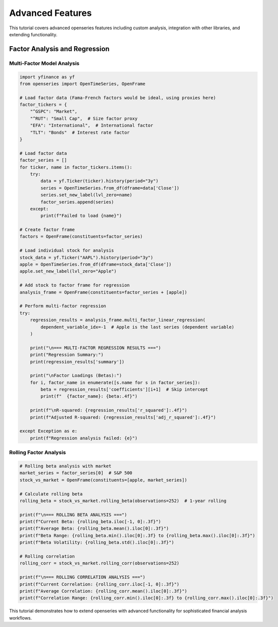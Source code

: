 Advanced Features
=================

This tutorial covers advanced openseries features including custom analysis, integration with other libraries, and extending functionality.

Factor Analysis and Regression
------------------------------

Multi-Factor Model Analysis
~~~~~~~~~~~~~~~~~~~~~~~~~~~

.. code-block:: python

   import yfinance as yf
   from openseries import OpenTimeSeries, OpenFrame

   # Load factor data (Fama-French factors would be ideal, using proxies here)
   factor_tickers = {
       "^GSPC": "Market",
       "^RUT": "Small Cap",  # Size factor proxy
       "EFA": "International",  # International factor
       "TLT": "Bonds"  # Interest rate factor
   }

   # Load factor data
   factor_series = []
   for ticker, name in factor_tickers.items():
       try:
           data = yf.Ticker(ticker).history(period="3y")
           series = OpenTimeSeries.from_df(dframe=data['Close'])
           series.set_new_label(lvl_zero=name)
           factor_series.append(series)
       except:
           print(f"Failed to load {name}")

   # Create factor frame
   factors = OpenFrame(constituents=factor_series)

   # Load individual stock for analysis
   stock_data = yf.Ticker("AAPL").history(period="3y")
   apple = OpenTimeSeries.from_df(dframe=stock_data['Close'])
   apple.set_new_label(lvl_zero="Apple")

   # Add stock to factor frame for regression
   analysis_frame = OpenFrame(constituents=factor_series + [apple])

   # Perform multi-factor regression
   try:
       regression_results = analysis_frame.multi_factor_linear_regression(
           dependent_variable_idx=-1  # Apple is the last series (dependent variable)
       )

       print("\n=== MULTI-FACTOR REGRESSION RESULTS ===")
       print("Regression Summary:")
       print(regression_results['summary'])

       print("\nFactor Loadings (Betas):")
       for i, factor_name in enumerate([s.name for s in factor_series]):
           beta = regression_results['coefficients'][i+1]  # Skip intercept
           print(f"  {factor_name}: {beta:.4f}")

       print(f"\nR-squared: {regression_results['r_squared']:.4f}")
       print(f"Adjusted R-squared: {regression_results['adj_r_squared']:.4f}")

   except Exception as e:
       print(f"Regression analysis failed: {e}")

Rolling Factor Analysis
~~~~~~~~~~~~~~~~~~~~~~~

.. code-block:: python

   # Rolling beta analysis with market
   market_series = factor_series[0]  # S&P 500
   stock_vs_market = OpenFrame(constituents=[apple, market_series])

   # Calculate rolling beta
   rolling_beta = stock_vs_market.rolling_beta(observations=252)  # 1-year rolling

   print(f"\n=== ROLLING BETA ANALYSIS ===")
   print(f"Current Beta: {rolling_beta.iloc[-1, 0]:.3f}")
   print(f"Average Beta: {rolling_beta.mean().iloc[0]:.3f}")
   print(f"Beta Range: {rolling_beta.min().iloc[0]:.3f} to {rolling_beta.max().iloc[0]:.3f}")
   print(f"Beta Volatility: {rolling_beta.std().iloc[0]:.3f}")

   # Rolling correlation
   rolling_corr = stock_vs_market.rolling_corr(observations=252)

   print(f"\n=== ROLLING CORRELATION ANALYSIS ===")
   print(f"Current Correlation: {rolling_corr.iloc[-1, 0]:.3f}")
   print(f"Average Correlation: {rolling_corr.mean().iloc[0]:.3f}")
   print(f"Correlation Range: {rolling_corr.min().iloc[0]:.3f} to {rolling_corr.max().iloc[0]:.3f}")


This tutorial demonstrates how to extend openseries with advanced functionality for sophisticated financial analysis workflows.

